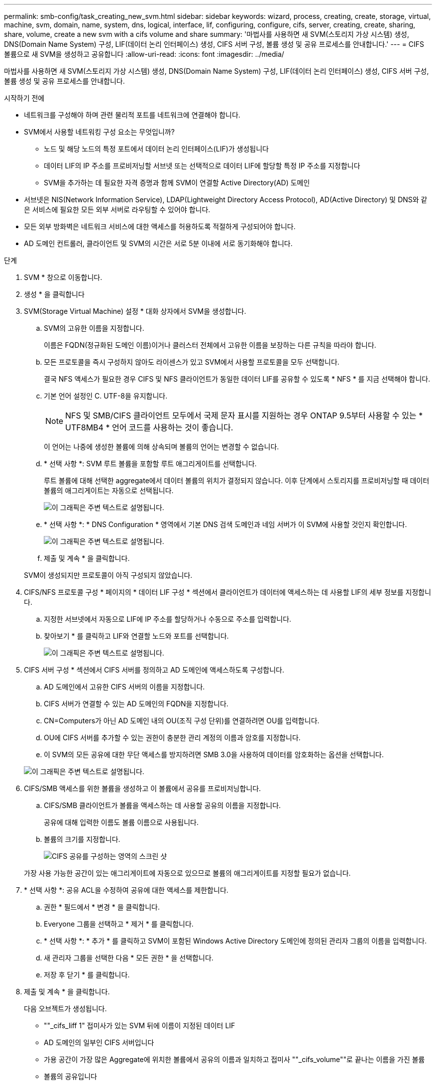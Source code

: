 ---
permalink: smb-config/task_creating_new_svm.html 
sidebar: sidebar 
keywords: wizard, process, creating, create, storage, virtual, machine, svm, domain, name, system, dns, logical, interface, lif, configuring, configure, cifs, server, creating, create, sharing, share, volume, create a new svm with a cifs volume and share 
summary: '마법사를 사용하면 새 SVM(스토리지 가상 시스템) 생성, DNS(Domain Name System) 구성, LIF(데이터 논리 인터페이스) 생성, CIFS 서버 구성, 볼륨 생성 및 공유 프로세스를 안내합니다.' 
---
= CIFS 볼륨으로 새 SVM을 생성하고 공유합니다
:allow-uri-read: 
:icons: font
:imagesdir: ../media/


[role="lead"]
마법사를 사용하면 새 SVM(스토리지 가상 시스템) 생성, DNS(Domain Name System) 구성, LIF(데이터 논리 인터페이스) 생성, CIFS 서버 구성, 볼륨 생성 및 공유 프로세스를 안내합니다.

.시작하기 전에
* 네트워크를 구성해야 하며 관련 물리적 포트를 네트워크에 연결해야 합니다.
* SVM에서 사용할 네트워킹 구성 요소는 무엇입니까?
+
** 노드 및 해당 노드의 특정 포트에서 데이터 논리 인터페이스(LIF)가 생성됩니다
** 데이터 LIF의 IP 주소를 프로비저닝할 서브넷 또는 선택적으로 데이터 LIF에 할당할 특정 IP 주소를 지정합니다
** SVM을 추가하는 데 필요한 자격 증명과 함께 SVM이 연결할 Active Directory(AD) 도메인


* 서브넷은 NIS(Network Information Service), LDAP(Lightweight Directory Access Protocol), AD(Active Directory) 및 DNS와 같은 서비스에 필요한 모든 외부 서버로 라우팅할 수 있어야 합니다.
* 모든 외부 방화벽은 네트워크 서비스에 대한 액세스를 허용하도록 적절하게 구성되어야 합니다.
* AD 도메인 컨트롤러, 클라이언트 및 SVM의 시간은 서로 5분 이내에 서로 동기화해야 합니다.


.단계
. SVM * 창으로 이동합니다.
. 생성 * 을 클릭합니다
. SVM(Storage Virtual Machine) 설정 * 대화 상자에서 SVM을 생성합니다.
+
.. SVM의 고유한 이름을 지정합니다.
+
이름은 FQDN(정규화된 도메인 이름)이거나 클러스터 전체에서 고유한 이름을 보장하는 다른 규칙을 따라야 합니다.

.. 모든 프로토콜을 즉시 구성하지 않아도 라이센스가 있고 SVM에서 사용할 프로토콜을 모두 선택합니다.
+
결국 NFS 액세스가 필요한 경우 CIFS 및 NFS 클라이언트가 동일한 데이터 LIF를 공유할 수 있도록 * NFS * 를 지금 선택해야 합니다.

.. 기본 언어 설정인 C. UTF-8을 유지합니다.
+
[NOTE]
====
NFS 및 SMB/CIFS 클라이언트 모두에서 국제 문자 표시를 지원하는 경우 ONTAP 9.5부터 사용할 수 있는 * UTF8MB4 * 언어 코드를 사용하는 것이 좋습니다.

====
+
이 언어는 나중에 생성한 볼륨에 의해 상속되며 볼륨의 언어는 변경할 수 없습니다.

.. * 선택 사항 *: SVM 루트 볼륨을 포함할 루트 애그리게이트를 선택합니다.
+
루트 볼륨에 대해 선택한 aggregate에서 데이터 볼륨의 위치가 결정되지 않습니다. 이후 단계에서 스토리지를 프로비저닝할 때 데이터 볼륨의 애그리게이트는 자동으로 선택됩니다.

+
image::../media/svm_setup_details_page_ntfs_selected_smb.gif[이 그래픽은 주변 텍스트로 설명됩니다.]

.. * 선택 사항 *: * DNS Configuration * 영역에서 기본 DNS 검색 도메인과 네임 서버가 이 SVM에 사용할 것인지 확인합니다.
+
image::../media/svm_setup_details_dns_smb.gif[이 그래픽은 주변 텍스트로 설명됩니다.]

.. 제출 및 계속 * 을 클릭합니다.


+
SVM이 생성되지만 프로토콜이 아직 구성되지 않았습니다.

. CIFS/NFS 프로토콜 구성 * 페이지의 * 데이터 LIF 구성 * 섹션에서 클라이언트가 데이터에 액세스하는 데 사용할 LIF의 세부 정보를 지정합니다.
+
.. 지정한 서브넷에서 자동으로 LIF에 IP 주소를 할당하거나 수동으로 주소를 입력합니다.
.. 찾아보기 * 를 클릭하고 LIF와 연결할 노드와 포트를 선택합니다.
+
image::../media/svm_setup_cifs_nfs_page_lif_multi_nas_smb.gif[이 그래픽은 주변 텍스트로 설명됩니다.]



. CIFS 서버 구성 * 섹션에서 CIFS 서버를 정의하고 AD 도메인에 액세스하도록 구성합니다.
+
.. AD 도메인에서 고유한 CIFS 서버의 이름을 지정합니다.
.. CIFS 서버가 연결할 수 있는 AD 도메인의 FQDN을 지정합니다.
.. CN=Computers가 아닌 AD 도메인 내의 OU(조직 구성 단위)를 연결하려면 OU를 입력합니다.
.. OU에 CIFS 서버를 추가할 수 있는 권한이 충분한 관리 계정의 이름과 암호를 지정합니다.
.. 이 SVM의 모든 공유에 대한 무단 액세스를 방지하려면 SMB 3.0을 사용하여 데이터를 암호화하는 옵션을 선택합니다.


+
image::../media/svm_setup_cifs_nfs_page_cifs_ad_smb.gif[이 그래픽은 주변 텍스트로 설명됩니다.]

. CIFS/SMB 액세스를 위한 볼륨을 생성하고 이 볼륨에서 공유를 프로비저닝합니다.
+
.. CIFS/SMB 클라이언트가 볼륨을 액세스하는 데 사용할 공유의 이름을 지정합니다.
+
공유에 대해 입력한 이름도 볼륨 이름으로 사용됩니다.

.. 볼륨의 크기를 지정합니다.
+
image::../media/svm_setup_cifs_nfs_page_cifs_share_smb.gif[CIFS 공유를 구성하는 영역의 스크린 샷]



+
가장 사용 가능한 공간이 있는 애그리게이트에 자동으로 있으므로 볼륨의 애그리게이트를 지정할 필요가 없습니다.

. * 선택 사항 *: 공유 ACL을 수정하여 공유에 대한 액세스를 제한합니다.
+
.. 권한 * 필드에서 * 변경 * 을 클릭합니다.
.. Everyone 그룹을 선택하고 * 제거 * 를 클릭합니다.
.. * 선택 사항 *: * 추가 * 를 클릭하고 SVM이 포함된 Windows Active Directory 도메인에 정의된 관리자 그룹의 이름을 입력합니다.
.. 새 관리자 그룹을 선택한 다음 * 모든 권한 * 을 선택합니다.
.. 저장 후 닫기 * 를 클릭합니다.


. 제출 및 계속 * 을 클릭합니다.
+
다음 오브젝트가 생성됩니다.

+
** ""_cifs_liff 1" 접미사가 있는 SVM 뒤에 이름이 지정된 데이터 LIF
** AD 도메인의 일부인 CIFS 서버입니다
** 가용 공간이 가장 많은 Aggregate에 위치한 볼륨에서 공유의 이름과 일치하고 접미사 ""_cifs_volume""로 끝나는 이름을 가진 볼륨
** 볼륨의 공유입니다


. 표시되는 다른 모든 프로토콜 구성 페이지의 경우 * Skip * (건너뛰기 *)을 클릭하고 나중에 프로토콜을 구성합니다.
. SVM 관리 * 페이지가 표시되면 이 SVM에 대한 별도의 관리자 구성을 구성하거나 연기합니다.
+
** Skip * 을 클릭하고 필요한 경우 나중에 관리자를 구성합니다.
** 요청된 정보를 입력한 다음 * 제출 및 계속 * 을 클릭합니다.


. 요약 * 페이지를 검토하고 나중에 필요한 정보를 모두 기록한 다음 * 확인 * 을 클릭합니다.
+
DNS 관리자는 CIFS 서버 이름과 데이터 LIF의 IP 주소를 알아야 합니다. Windows 클라이언트는 CIFS 서버 및 공유의 이름을 알아야 합니다.



.결과
새 SVM은 공유되는 새 볼륨을 포함하는 CIFS 서버를 통해 생성됩니다.
